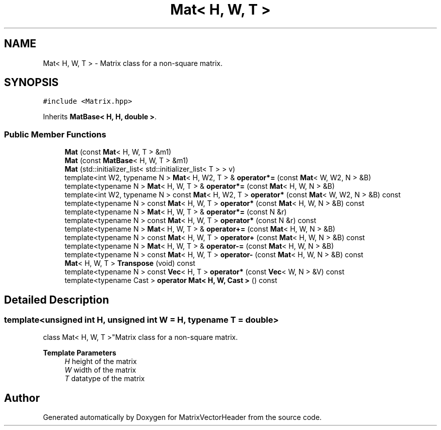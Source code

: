 .TH "Mat< H, W, T >" 3 "Fri Mar 11 2022" "Version V2.0" "MatrixVectorHeader" \" -*- nroff -*-
.ad l
.nh
.SH NAME
Mat< H, W, T > \- Matrix class for a non-square matrix\&.  

.SH SYNOPSIS
.br
.PP
.PP
\fC#include <Matrix\&.hpp>\fP
.PP
Inherits \fBMatBase< H, H, double >\fP\&.
.SS "Public Member Functions"

.in +1c
.ti -1c
.RI "\fBMat\fP (const \fBMat\fP< H, W, T > &m1)"
.br
.ti -1c
.RI "\fBMat\fP (const \fBMatBase\fP< H, W, T > &m1)"
.br
.ti -1c
.RI "\fBMat\fP (std::initializer_list< std::initializer_list< T > > v)"
.br
.ti -1c
.RI "template<int W2, typename N > \fBMat\fP< H, W2, T > & \fBoperator*=\fP (const \fBMat\fP< W, W2, N > &B)"
.br
.ti -1c
.RI "template<typename N > \fBMat\fP< H, W, T > & \fBoperator*=\fP (const \fBMat\fP< H, W, N > &B)"
.br
.ti -1c
.RI "template<int W2, typename N > const \fBMat\fP< H, W2, T > \fBoperator*\fP (const \fBMat\fP< W, W2, N > &B) const"
.br
.ti -1c
.RI "template<typename N > const \fBMat\fP< H, W, T > \fBoperator*\fP (const \fBMat\fP< H, W, N > &B) const"
.br
.ti -1c
.RI "template<typename N > \fBMat\fP< H, W, T > & \fBoperator*=\fP (const N &r)"
.br
.ti -1c
.RI "template<typename N > const \fBMat\fP< H, W, T > \fBoperator*\fP (const N &r) const"
.br
.ti -1c
.RI "template<typename N > \fBMat\fP< H, W, T > & \fBoperator+=\fP (const \fBMat\fP< H, W, N > &B)"
.br
.ti -1c
.RI "template<typename N > const \fBMat\fP< H, W, T > \fBoperator+\fP (const \fBMat\fP< H, W, N > &B) const"
.br
.ti -1c
.RI "template<typename N > \fBMat\fP< H, W, T > & \fBoperator\-=\fP (const \fBMat\fP< H, W, N > &B)"
.br
.ti -1c
.RI "template<typename N > const \fBMat\fP< H, W, T > \fBoperator\-\fP (const \fBMat\fP< H, W, N > &B) const"
.br
.ti -1c
.RI "\fBMat\fP< H, W, T > \fBTranspose\fP (void) const"
.br
.ti -1c
.RI "template<typename N > const \fBVec\fP< H, T > \fBoperator*\fP (const \fBVec\fP< W, N > &V) const"
.br
.ti -1c
.RI "template<typename Cast > \fBoperator Mat< H, W, Cast >\fP () const"
.br
.in -1c
.SH "Detailed Description"
.PP 

.SS "template<unsigned int H, unsigned int W = H, typename T = double>
.br
class Mat< H, W, T >"Matrix class for a non-square matrix\&. 


.PP
\fBTemplate Parameters\fP
.RS 4
\fIH\fP height of the matrix 
.br
\fIW\fP width of the matrix 
.br
\fIT\fP datatype of the matrix 
.RE
.PP


.SH "Author"
.PP 
Generated automatically by Doxygen for MatrixVectorHeader from the source code\&.
